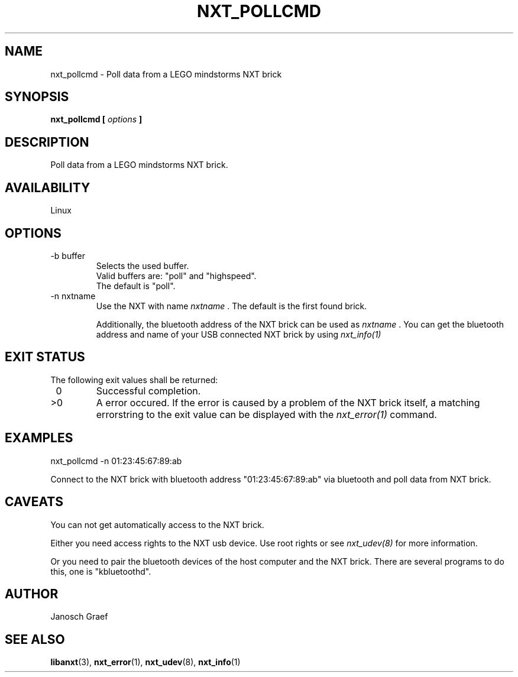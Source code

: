 .\" This manpage is free software; the Free Software Foundation
.\" gives unlimited permission to copy, distribute and modify it.
.\" 
.\"
.\" Process this file with
.\" groff -man -Tascii nxt_pollcmd.1
.\"
.TH NXT_POLLCMD 1 "JUNE 2008" Linux "User Manuals"
.SH NAME
nxt_pollcmd \- Poll data from a LEGO mindstorms NXT brick
.SH SYNOPSIS
.B nxt_pollcmd [
.I options
.B ]
.SH DESCRIPTION
Poll data from a LEGO mindstorms NXT brick.
.SH AVAILABILITY 
Linux
.SH OPTIONS
.IP "-b buffer"
Selects the used buffer.
.br
Valid buffers are: "poll" and "highspeed".
.br
The default is "poll".
.IP "-n nxtname"
Use the NXT with name 
.I "nxtname" 
\&. The default is the first found brick. 
.sp
Additionally, the bluetooth address of the NXT brick can be used as
.I nxtname
\&. You can get the bluetooth address and name of your USB connected
NXT brick by using
.I nxt_info(1)
.SH EXIT STATUS
.LP
The following exit values shall be returned:
.TP 7
\ 0
Successful completion.
.TP 7
>0
A error occured. If the error is caused by a problem of the NXT brick itself, 
a matching errorstring to the exit value can be displayed with the 
.I nxt_error(1) 
command.
.sp
.SH EXAMPLES
nxt_pollcmd -n 01:23:45:67:89:ab 
.LP
Connect to the NXT brick with bluetooth address "01:23:45:67:89:ab" via 
bluetooth and poll data from NXT brick.
.SH CAVEATS
You can not get automatically access to the NXT brick.

Either you need access rights to the NXT usb device. Use root rights or see  
.I nxt_udev(8) 
for more information.

Or you need to pair the bluetooth devices of the host computer and the 
NXT brick. There are several programs to do this, one is 
"kbluetoothd".
.SH AUTHOR
Janosch Graef
.\" man page author: J. "MUFTI" Scheurich (IITS Universitaet Stuttgart)
.SH "SEE ALSO"
.BR libanxt (3), 
.BR nxt_error (1),
.BR nxt_udev (8),
.BR nxt_info (1)

